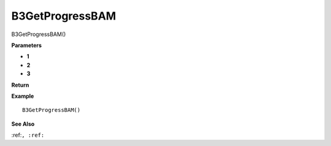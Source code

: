 .. _B3GetProgressBAM:

===================================
B3GetProgressBAM 
===================================

B3GetProgressBAM()



**Parameters**

* **1**
* **2**
* **3**


**Return**


**Example**

::

   B3GetProgressBAM()

**See Also**

:ref:``, :ref:`` 

